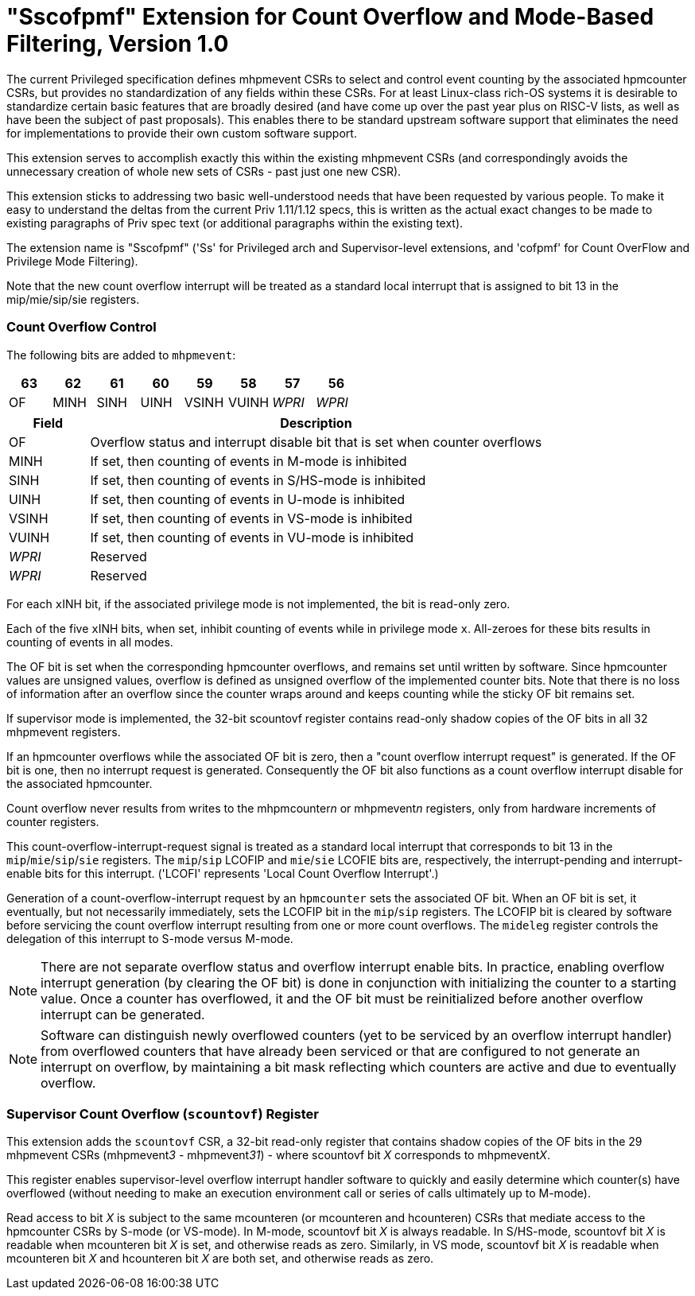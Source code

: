 [[Sscofpmf]]
= "Sscofpmf" Extension for Count Overflow and Mode-Based Filtering, Version 1.0

The current Privileged specification defines mhpmevent CSRs to select and
control event counting by the associated hpmcounter CSRs, but provides no
standardization of any fields within these CSRs. For at least Linux-class
rich-OS systems it is desirable to standardize certain basic features that are
broadly desired (and have come up over the past year plus on RISC-V lists, as
well as have been the subject of past proposals). This enables there to be
standard upstream software support that eliminates the need for implementations
to provide their own custom software support.

This extension serves to accomplish exactly this within the existing mhpmevent
CSRs (and correspondingly avoids the unnecessary creation of whole new sets of
CSRs - past just one new CSR).

This extension sticks to addressing two basic well-understood needs that have
been requested by various people. To make it easy to understand the deltas from
the current Priv 1.11/1.12 specs, this is written as the actual exact changes
to be made to existing paragraphs of Priv spec text (or additional paragraphs
within the existing text).

The extension name is "Sscofpmf" ('Ss' for Privileged arch and Supervisor-level
extensions, and 'cofpmf' for Count OverFlow and Privilege Mode Filtering).

Note that the new count overflow interrupt will be treated as a standard local
interrupt that is assigned to bit 13 in the mip/mie/sip/sie registers.

=== Count Overflow Control

The following bits are added to `mhpmevent`:

[cols="^1,^1,^1,^1,^1,^1,^1,^1",stripes=even,options="header"]
|====
|63 |62 |61 |60 |59 |58 |57 |56
|OF |MINH |SINH |UINH |VSINH |VUINH |_WPRI_ |_WPRI_
|====

[cols="15%,85%",options="header"]
|====
| Field | Description
| OF | Overflow status and interrupt disable bit that is set when counter overflows
| MINH | If set, then counting of events in M-mode is inhibited
| SINH | If set, then counting of events in S/HS-mode is inhibited
| UINH | If set, then counting of events in U-mode is inhibited
| VSINH | If set, then counting of events in VS-mode is inhibited
| VUINH | If set, then counting of events in VU-mode is inhibited
| _WPRI_ | Reserved
| _WPRI_ | Reserved
|====

For each ``x``INH bit, if the associated privilege mode is not implemented,
the bit is read-only zero.

Each of the five ``x``INH bits, when set, inhibit counting of events while in
privilege mode ``x``. All-zeroes for these bits results in counting of events in
all modes.

The OF bit is set when the corresponding hpmcounter overflows, and remains set
until written by software. Since hpmcounter values are unsigned values,
overflow is defined as unsigned overflow of the implemented counter bits. Note
that there is no loss of information after an overflow since the counter wraps
around and keeps counting while the sticky OF bit remains set.

If supervisor mode is implemented, the 32-bit scountovf register contains
read-only shadow copies of the OF bits in all 32 mhpmevent registers.

If an hpmcounter overflows while the associated OF bit is zero, then a "count
overflow interrupt request" is generated. If the OF bit is one, then no
interrupt request is generated. Consequently the OF bit also functions as a
count overflow interrupt disable for the associated hpmcounter.

Count overflow never results from writes to the mhpmcounter__n__ or
mhpmevent__n__ registers, only from hardware increments of counter registers.

This count-overflow-interrupt-request signal is treated as a standard local
interrupt that corresponds to bit 13 in the `mip`/`mie`/`sip`/`sie` registers.
The `mip`/`sip` LCOFIP and `mie`/`sie` LCOFIE bits are, respectively, the
interrupt-pending and interrupt-enable bits for this interrupt.
('LCOFI' represents 'Local Count Overflow Interrupt'.)

Generation of a count-overflow-interrupt request by an `hpmcounter` sets the
associated OF bit.
When an OF bit is set, it eventually, but not necessarily immediately, sets
the LCOFIP bit in the `mip`/`sip` registers.
The LCOFIP bit is cleared by software before servicing the count overflow
interrupt resulting from one or more count overflows.
The `mideleg` register controls the delegation of this interrupt to S-mode
versus M-mode.

[NOTE]
====
There are not separate overflow status and overflow interrupt enable bits. In
practice, enabling overflow interrupt generation (by clearing the OF bit) is
done in conjunction with initializing the counter to a starting value. Once a
counter has overflowed, it and the OF bit must be reinitialized before another
overflow interrupt can be generated.
====

[NOTE]
====
Software can distinguish newly overflowed counters (yet to be serviced by an
overflow interrupt handler) from overflowed counters that have already been
serviced or that are configured to not generate an interrupt on overflow, by
maintaining a bit mask reflecting which counters are active and due to
eventually overflow.
====

=== Supervisor Count Overflow (`scountovf`) Register

This extension adds the `scountovf` CSR,
a 32-bit read-only register that contains shadow copies of
the OF bits in the 29 mhpmevent CSRs (mhpmevent__3__ - mhpmevent__31__) - where
scountovf bit _X_ corresponds to mhpmevent__X__.

This register enables supervisor-level overflow interrupt handler software to
quickly and easily determine which counter(s) have overflowed (without needing
to make an execution environment call or series of calls ultimately up to
M-mode).

Read access to bit _X_ is subject to the same mcounteren (or mcounteren and
hcounteren) CSRs that mediate access to the hpmcounter CSRs by S-mode (or
VS-mode). In M-mode, scountovf bit _X_ is always readable. In S/HS-mode, scountovf bit _X_ is readable when mcounteren bit
_X_ is set, and otherwise reads as zero. Similarly, in VS mode, scountovf bit
_X_ is readable when mcounteren bit _X_ and hcounteren bit _X_ are both set,
and otherwise reads as zero.
